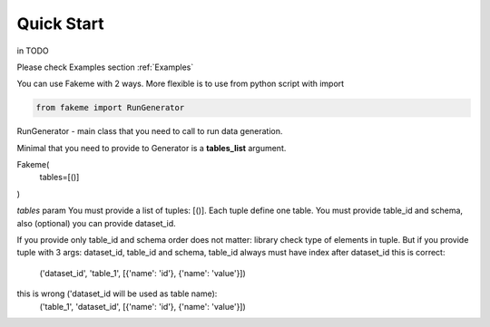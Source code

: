 Quick Start
===========


.. highlight:: bash

    pip install fakeme


in TODO

Please check Examples section :ref:`Examples`

You can use Fakeme with 2 ways. More flexible is to use from python script with import


.. code-block:: python

    from fakeme import RunGenerator

RunGenerator - main class that you need to call to run data generation.

Minimal that you need to provide to Generator is a **tables_list** argument.

Fakeme(
    tables=[()]
)


*tables* param
You must provide a list of tuples: [()]. Each tuple define one table.
You must provide table_id and schema, also (optional) you can provide dataset_id.

If you provide only table_id and schema order does not matter: library check type of elements in tuple.
But if you provide tuple with 3 args: dataset_id, table_id and schema, table_id always must have index after dataset_id
this is correct:
    ('dataset_id', 'table_1', [{'name': 'id'}, {'name': 'value'}])

this is wrong ('dataset_id will be used as table name):
    ('table_1', 'dataset_id', [{'name': 'id'}, {'name': 'value'}])






